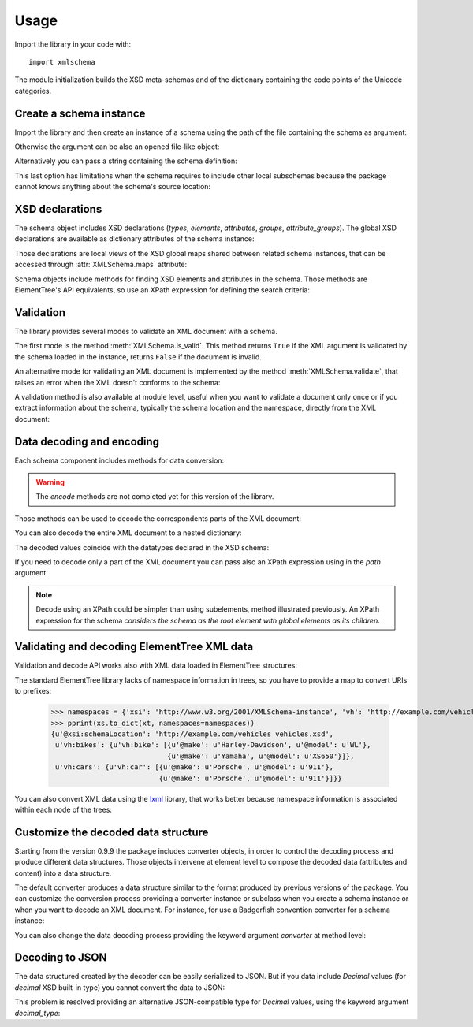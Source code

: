 Usage
=====

.. _lxml: http://lxml.de

.. testsetup::

    import xmlschema
    import os
    os.chdir('..')

.. testsetup:: vehicles

    import xmlschema
    import os

Import the library in your code with::

    import xmlschema

The module initialization builds the XSD meta-schemas and of the dictionary
containing the code points of the Unicode categories.


Create a schema instance
------------------------

Import the library and then create an instance of a schema using the path of
the file containing the schema as argument:

.. doctest::

    >>> import xmlschema
    >>> my_schema = xmlschema.XMLSchema('xmlschema/tests/examples/vehicles/vehicles.xsd')

Otherwise the argument can be also an opened file-like object:

.. doctest::

    >>> import xmlschema
    >>> schema_file = open('xmlschema/tests/examples/vehicles/vehicles.xsd')
    >>> my_schema = xmlschema.XMLSchema(schema_file)

Alternatively you can pass a string containing the schema definition:

.. doctest::

    >>> import xmlschema
    >>> my_schema = xmlschema.XMLSchema("""
    ... <xs:schema xmlns:xs="http://www.w3.org/2001/XMLSchema">
    ... <xs:element name="block" type="xs:string"/>
    ... </xs:schema>
    ... """)

This last option has limitations when the schema requires to include other local subschemas
because the package cannot knows anything about the schema's source location:

.. doctest::

    >>> import xmlschema
    >>> schema_xsd = open('xmlschema/tests/examples/vehicles/vehicles.xsd').read()
    >>> my_schema = xmlschema.XMLSchema(schema_xsd)
    Traceback (most recent call last):
      File "/usr/lib64/python2.7/doctest.py", line 1315, in __run
        compileflags, 1) in test.globs
      File "<doctest default[2]>", line 1, in <module>
        my_schema = xmlschema.XMLSchema(schema_xsd)
      File "/home/brunato/Development/projects/xmlschema/xmlschema/schema.py", line 270, in __init__
        self.include_schemas(self.root, check_schema)
      File "/home/brunato/Development/projects/xmlschema/xmlschema/schema.py", line 380, in include_schemas
        reason="cannot include %r: %s" % (location, err.reason)
    XMLSchemaURLError: <urlopen error cannot include 'cars.xsd': cannot access resource from 'cars.xsd': [OSError(2, 'No such file or directory')]>


XSD declarations
----------------

The schema object includes XSD declarations (*types*, *elements*, *attributes*,
*groups*, *attribute_groups*). The global XSD declarations are available as
dictionary attributes of the schema instance:

.. doctest::

    >>> import xmlschema
    >>> from pprint import pprint
    >>> my_schema = xmlschema.XMLSchema('xmlschema/tests/examples/vehicles/vehicles.xsd')
    >>> my_schema.types
    {u'vehicleType': <XsdComplexType u'{http://example.com/vehicles}vehicleType' at 0x...>}
    >>> pprint(my_schema.elements)
    {u'bikes': <XsdElement u'{http://example.com/vehicles}bikes' at 0x...>,
     u'cars': <XsdElement u'{http://example.com/vehicles}cars' at 0x...>,
     u'vehicles': <XsdElement u'{http://example.com/vehicles}vehicles' at 0x...>}
    >>> my_schema.attributes
    {u'step': <XsdAttribute u'{http://example.com/vehicles}step' at 0x...>}

Those declarations are local views of the XSD global maps shared between related
schema instances, that can be accessed through :attr:`XMLSchema.maps` attribute:

.. doctest::

    >>> from pprint import pprint
    >>> pprint(sorted(my_schema.maps.types.keys())[:5])
    [u'{http://example.com/vehicles}vehicleType',
     u'{http://www.w3.org/1999/xlink}actuateType',
     u'{http://www.w3.org/1999/xlink}arcType',
     u'{http://www.w3.org/1999/xlink}arcroleType',
     u'{http://www.w3.org/1999/xlink}extended']
    >>> pprint(sorted(my_schema.maps.elements.keys())[:10])
    [u'{http://example.com/vehicles}bikes',
     u'{http://example.com/vehicles}cars',
     u'{http://example.com/vehicles}vehicles',
     u'{http://www.w3.org/1999/xlink}arc',
     u'{http://www.w3.org/1999/xlink}locator',
     u'{http://www.w3.org/1999/xlink}resource',
     u'{http://www.w3.org/1999/xlink}title',
     u'{http://www.w3.org/2001/XMLSchema-hasFacetAndProperty}hasFacet',
     u'{http://www.w3.org/2001/XMLSchema-hasFacetAndProperty}hasProperty',
     u'{http://www.w3.org/2001/XMLSchema}all']

Schema objects include methods for finding XSD elements and attributes in the schema.
Those methods are ElementTree's API equivalents, so use an XPath expression for
defining the search criteria:

.. doctest::

    >>> my_schema.find('vh:vehicles/vh:bikes')
    <XsdElement u'{http://example.com/vehicles}bikes' at 0x...>
    >>> pprint(my_schema.findall('vh:vehicles/*'))
    [<XsdElement u'{http://example.com/vehicles}cars' at 0x...>,
     <XsdElement u'{http://example.com/vehicles}bikes' at 0x...>]


Validation
----------

The library provides several modes to validate an XML document with a schema.

The first mode is the method :meth:`XMLSchema.is_valid`. This method returns ``True``
if the XML argument is validated by the schema loaded in the instance,
returns ``False`` if the document is invalid.

.. doctest::

    >>> import xmlschema
    >>> my_schema = xmlschema.XMLSchema('xmlschema/tests/examples/vehicles/vehicles.xsd')
    >>> my_schema.is_valid('xmlschema/tests/examples/vehicles/vehicles.xml')
    True
    >>> my_schema.is_valid('xmlschema/tests/examples/vehicles/vehicles-1_error.xml')
    False
    >>> my_schema.is_valid("""<?xml version="1.0" encoding="UTF-8"?><fancy_tag/>""")
    False

An alternative mode for validating an XML document is implemented by the method
:meth:`XMLSchema.validate`, that raises an error when the XML doesn't conforms
to the schema:

.. doctest::

    >>> import xmlschema
    >>> my_schema = xmlschema.XMLSchema('xmlschema/tests/examples/vehicles/vehicles.xsd')
    >>> my_schema.validate('xmlschema/tests/examples/vehicles/vehicles.xml')
    >>> my_schema.validate('xmlschema/tests/examples/vehicles/vehicles-1_error.xml')
    Traceback (most recent call last):
      File "<stdin>", line 1, in <module>
      File "/home/brunato/Development/projects/xmlschema/xmlschema/schema.py", line 220, in validate
        raise error
    xmlschema.exceptions.XMLSchemaValidationError: failed validating <Element ...

    Reason: character data between child elements not allowed!

    Schema:

      <xs:sequence xmlns:xs="http://www.w3.org/2001/XMLSchema">
            <xs:element maxOccurs="unbounded" minOccurs="0" name="car" type="vh:vehicleType" />
      </xs:sequence>

    Instance:

      <ns0:cars xmlns:ns0="http://example.com/vehicles">
        NOT ALLOWED CHARACTER DATA
        <ns0:car make="Porsche" model="911" />
        <ns0:car make="Porsche" model="911" />
      </ns0:cars>


A validation method is also available at module level, useful when you want to
validate a document only once or if you extract information about the schema,
typically the schema location and the namespace, directly from the XML document:

.. doctest::

    >>> import xmlschema
    >>> xmlschema.validate('xmlschema/tests/examples/vehicles/vehicles.xml')

.. doctest:: vehicles

    >>> import xmlschema
    >>> os.chdir('xmlschema/tests/examples/vehicles/')
    >>> xmlschema.validate('vehicles.xml', 'vehicles.xsd')


Data decoding and encoding
--------------------------

Each schema component includes methods for data conversion:

.. doctest::

    >>> my_schema.types['vehicleType'].decode
    <bound method XsdComplexType.decode of <XsdComplexType ...>>
    >>> my_schema.elements['cars'].encode
    <bound method XsdElement.encode of <XsdElement ...>>

.. warning::

    The *encode* methods are not completed yet for this version of the library.


Those methods can be used to decode the correspondents parts of the XML document:

.. doctest::

    >>> import xmlschema
    >>> from pprint import pprint
    >>> from xml.etree import ElementTree
    >>> xs = xmlschema.XMLSchema('xmlschema/tests/examples/vehicles/vehicles.xsd')
    >>> xt = ElementTree.parse('xmlschema/tests/examples/vehicles/vehicles.xml')
    >>> pprint(xs.elements['cars'].decode(xt.getroot()[0]))
    {'{http://example.com/vehicles}car': [{u'@make': u'Porsche',
                                           u'@model': u'911'},
                                          {u'@make': u'Porsche',
                                           u'@model': u'911'}]}
    >>> pprint(xs.elements['cars'].decode(xt.getroot()[1]))
    None
    >>> pprint(xs.elements['bikes'].decode(xt.getroot()[1]))
    {'{http://example.com/vehicles}bike': [{u'@make': u'Harley-Davidson',
                                            u'@model': u'WL'},
                                           {u'@make': u'Yamaha',
                                            u'@model': u'XS650'}]}

You can also decode the entire XML document to a nested dictionary:

.. doctest::

    >>> import xmlschema
    >>> from pprint import pprint
    >>> xs = xmlschema.XMLSchema('xmlschema/tests/examples/vehicles/vehicles.xsd')
    >>> pprint(xs.to_dict('xmlschema/tests/examples/vehicles/vehicles.xml'))
    {u'@xsi:schemaLocation': 'http://example.com/vehicles vehicles.xsd',
     u'vh:bikes': {u'vh:bike': [{u'@make': u'Harley-Davidson', u'@model': u'WL'},
                                {u'@make': u'Yamaha', u'@model': u'XS650'}]},
     u'vh:cars': {u'vh:car': [{u'@make': u'Porsche', u'@model': u'911'},
                              {u'@make': u'Porsche', u'@model': u'911'}]}}

The decoded values coincide with the datatypes declared in the XSD schema:

.. doctest::

    >>> import xmlschema
    >>> from pprint import pprint
    >>> xs = xmlschema.XMLSchema('xmlschema/tests/examples/collection/collection.xsd')
    >>> pprint(xs.to_dict('xmlschema/tests/examples/collection/collection.xml'))
    {u'@xsi:schemaLocation': 'http://example.com/ns/collection collection.xsd',
     'object': [{u'@available': True,
                 u'@id': u'b0836217462',
                 'author': {u'@id': u'PAR',
                            'born': u'1841-02-25',
                            'dead': u'1919-12-03',
                            'name': u'Pierre-Auguste Renoir',
                            'qualification': u'painter'},
                 'estimation': Decimal('10000.00'),
                 'position': 1,
                 'title': u'The Umbrellas',
                 'year': u'1886'},
                {u'@available': True,
                 u'@id': u'b0836217463',
                 'author': {u'@id': u'JM',
                            'born': u'1893-04-20',
                            'dead': u'1983-12-25',
                            'name': u'Joan Mir\xf3',
                            'qualification': u'painter, sculptor and ceramicist'},
                 'position': 2,
                 'title': None,
                 'year': u'1925'}]}

If you need to decode only a part of the XML document you can pass also an XPath
expression using in the *path* argument.

.. doctest::

    >>> xs = xmlschema.XMLSchema('xmlschema/tests/examples/vehicles/vehicles.xsd')
    >>> pprint(xs.to_dict('xmlschema/tests/examples/vehicles/vehicles.xml', './vh:vehicles/vh:bikes'))
    {u'vh:bike': [{u'@make': u'Harley-Davidson', u'@model': u'WL'},
                  {u'@make': u'Yamaha', u'@model': u'XS650'}]}

.. note::

    Decode using an XPath could be simpler than using subelements, method illustrated previously.
    An XPath expression for the schema *considers the schema as the root element with global
    elements as its children*.


Validating and decoding ElementTree XML data
--------------------------------------------

Validation and decode API works also with XML data loaded in ElementTree structures:

.. doctest::

    >>> import xmlschema
    >>> from pprint import pprint
    >>> from xml.etree import ElementTree
    >>> xs = xmlschema.XMLSchema('xmlschema/tests/examples/vehicles/vehicles.xsd')
    >>> xt = ElementTree.parse('xmlschema/tests/examples/vehicles/vehicles.xml')
    >>> xs.is_valid(xt)
    True
    >>> pprint(xs.to_dict(xt), depth=2)
    {u'@{http://www.w3.org/2001/XMLSchema-instance}schemaLocation': 'http://example.com/vehicles vehicles.xsd',
     '{http://example.com/vehicles}bikes': {'{http://example.com/vehicles}bike': [...]},
     '{http://example.com/vehicles}cars': {'{http://example.com/vehicles}car': [...]}}

The standard ElementTree library lacks of namespace information in trees, so you
have to provide a map to convert URIs to prefixes:

    >>> namespaces = {'xsi': 'http://www.w3.org/2001/XMLSchema-instance', 'vh': 'http://example.com/vehicles'}
    >>> pprint(xs.to_dict(xt, namespaces=namespaces))
    {u'@xsi:schemaLocation': 'http://example.com/vehicles vehicles.xsd',
     u'vh:bikes': {u'vh:bike': [{u'@make': u'Harley-Davidson', u'@model': u'WL'},
                                {u'@make': u'Yamaha', u'@model': u'XS650'}]},
     u'vh:cars': {u'vh:car': [{u'@make': u'Porsche', u'@model': u'911'},
                              {u'@make': u'Porsche', u'@model': u'911'}]}}

You can also convert XML data using the lxml_ library, that works better because
namespace information is associated within each node of the trees:

.. doctest::

    >>> import xmlschema
    >>> from pprint import pprint
    >>> import lxml.etree as ElementTree
    >>> xs = xmlschema.XMLSchema('xmlschema/tests/examples/vehicles/vehicles.xsd')
    >>> xt = ElementTree.parse('xmlschema/tests/examples/vehicles/vehicles.xml')
    >>> xs.is_valid(xt)
    True
    >>> pprint(xs.to_dict(xt))
    {u'@xsi:schemaLocation': 'http://example.com/vehicles vehicles.xsd',
     u'vh:bikes': {u'vh:bike': [{u'@make': u'Harley-Davidson', u'@model': u'WL'},
                                {u'@make': u'Yamaha', u'@model': u'XS650'}]},
     u'vh:cars': {u'vh:car': [{u'@make': u'Porsche', u'@model': u'911'},
                              {u'@make': u'Porsche', u'@model': u'911'}]}}
    >>> pprint(xmlschema.to_dict(xt, 'xmlschema/tests/examples/vehicles/vehicles.xsd'))
    {u'@xsi:schemaLocation': 'http://example.com/vehicles vehicles.xsd',
     u'vh:bikes': {u'vh:bike': [{u'@make': u'Harley-Davidson', u'@model': u'WL'},
                                {u'@make': u'Yamaha', u'@model': u'XS650'}]},
     u'vh:cars': {u'vh:car': [{u'@make': u'Porsche', u'@model': u'911'},
                              {u'@make': u'Porsche', u'@model': u'911'}]}}


Customize the decoded data structure
------------------------------------

Starting from the version 0.9.9 the package includes converter objects, in order to
control the decoding process and produce different data structures. Those objects
intervene at element level to compose the decoded data (attributes and content) into
a data structure.

The default converter produces a data structure similar to the format produced by
previous versions of the package. You can customize the conversion process providing
a converter instance or subclass when you create a schema instance or when you want
to decode an XML document.
For instance, for use a Badgerfish convention converter for a schema instance:

.. doctest::

    >>> import xmlschema
    >>> from pprint import pprint
    >>> xml_schema = 'xmlschema/tests/examples/vehicles/vehicles.xsd'
    >>> xml_document = 'xmlschema/tests/examples/vehicles/vehicles.xml'
    >>> xs = xmlschema.XMLSchema(xml_schema, converter=xmlschema.BadgerFishConverter)
    >>> pprint(xs.to_dict(xml_document, dict_class=dict), indent=4)
    {   '@xmlns': {   u'vh': 'http://example.com/vehicles',
                      u'xsi': 'http://www.w3.org/2001/XMLSchema-instance'},
        u'vh:vehicles': {   u'@xsi:schemaLocation': 'http://example.com/vehicles vehicles.xsd',
                            u'vh:bikes': {   u'vh:bike': [   {   u'@make': u'Harley-Davidson',
                                                                 u'@model': u'WL'},
                                                             {   u'@make': u'Yamaha',
                                                                 u'@model': u'XS650'}]},
                            u'vh:cars': {   u'vh:car': [   {   u'@make': u'Porsche',
                                                               u'@model': u'911'},
                                                           {   u'@make': u'Porsche',
                                                               u'@model': u'911'}]}}}

You can also change the data decoding process providing the keyword argument *converter*
at method level:

.. doctest::

    >>> pprint(xs.to_dict(xml_document, converter=xmlschema.ParkerConverter, dict_class=dict), indent=4)
    {   u'vh:bikes': {   u'vh:bike': [None, None]},
        u'vh:cars': {   u'vh:car': [None, None]}}


Decoding to JSON
----------------

The data structured created by the decoder can be easily serialized to JSON. But if you data
include `Decimal` values (for *decimal* XSD built-in type) you cannot convert the data to JSON:

.. doctest::

    >>> import xmlschema
    >>> import json
    >>> xml_document = 'xmlschema/tests/examples/collection/collection.xml'
    >>> print(json.dumps(xmlschema.to_dict(xml_document), indent=4))
    Traceback (most recent call last):
      File "/usr/lib64/python2.7/doctest.py", line 1315, in __run
        compileflags, 1) in test.globs
      File "<doctest default[3]>", line 1, in <module>
        print(json.dumps(xmlschema.to_dict(xml_document), indent=4))
      File "/usr/lib64/python2.7/json/__init__.py", line 251, in dumps
        sort_keys=sort_keys, **kw).encode(obj)
      File "/usr/lib64/python2.7/json/encoder.py", line 209, in encode
        chunks = list(chunks)
      File "/usr/lib64/python2.7/json/encoder.py", line 434, in _iterencode
        for chunk in _iterencode_dict(o, _current_indent_level):
      File "/usr/lib64/python2.7/json/encoder.py", line 408, in _iterencode_dict
        for chunk in chunks:
      File "/usr/lib64/python2.7/json/encoder.py", line 332, in _iterencode_list
        for chunk in chunks:
      File "/usr/lib64/python2.7/json/encoder.py", line 408, in _iterencode_dict
        for chunk in chunks:
      File "/usr/lib64/python2.7/json/encoder.py", line 442, in _iterencode
        o = _default(o)
      File "/usr/lib64/python2.7/json/encoder.py", line 184, in default
        raise TypeError(repr(o) + " is not JSON serializable")
    TypeError: Decimal('10000.00') is not JSON serializable

This problem is resolved providing an alternative JSON-compatible type for `Decimal` values,
using the keyword argument *decimal_type*:

.. doctest::

    >>> print(json.dumps(xmlschema.to_dict(xml_document, decimal_type=str), indent=4))  # doctest: +SKIP
    {
        "object": [
            {
                "@available": true,
                "author": {
                    "qualification": "painter",
                    "born": "1841-02-25",
                    "@id": "PAR",
                    "name": "Pierre-Auguste Renoir",
                    "dead": "1919-12-03"
                },
                "title": "The Umbrellas",
                "year": "1886",
                "position": 1,
                "estimation": "10000.00",
                "@id": "b0836217462"
            },
            {
                "@available": true,
                "author": {
                    "qualification": "painter, sculptor and ceramicist",
                    "born": "1893-04-20",
                    "@id": "JM",
                    "name": "Joan Mir\u00f3",
                    "dead": "1983-12-25"
                },
                "title": null,
                "year": "1925",
                "position": 2,
                "@id": "b0836217463"
            }
        ],
        "@xsi:schemaLocation": "http://example.com/ns/collection collection.xsd"
    }